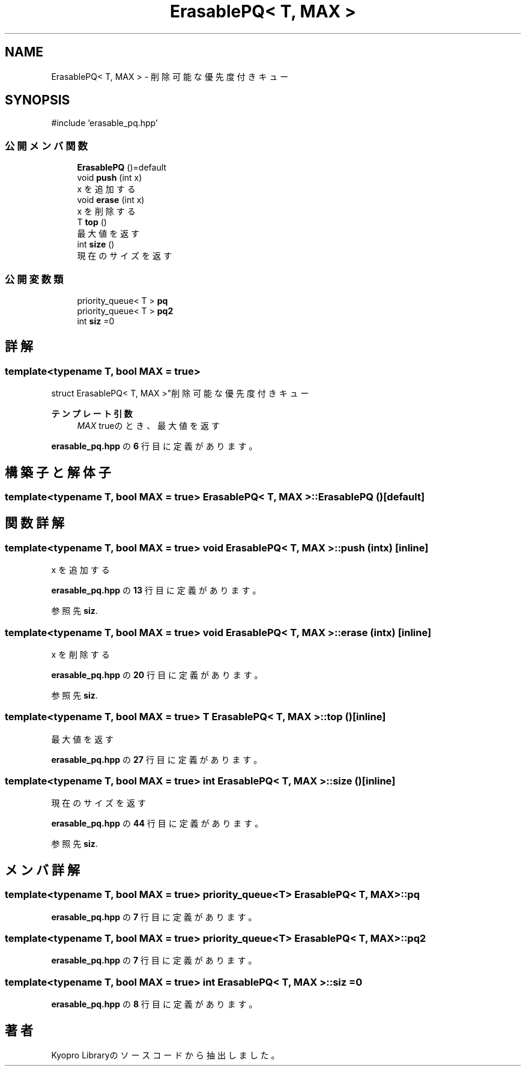 .TH "ErasablePQ< T, MAX >" 3 "Kyopro Library" \" -*- nroff -*-
.ad l
.nh
.SH NAME
ErasablePQ< T, MAX > \- 削除可能な優先度付きキュー  

.SH SYNOPSIS
.br
.PP
.PP
\fR#include 'erasable_pq\&.hpp'\fP
.SS "公開メンバ関数"

.in +1c
.ti -1c
.RI "\fBErasablePQ\fP ()=default"
.br
.ti -1c
.RI "void \fBpush\fP (int x)"
.br
.RI "x を追加する "
.ti -1c
.RI "void \fBerase\fP (int x)"
.br
.RI "x を削除する "
.ti -1c
.RI "T \fBtop\fP ()"
.br
.RI "最大値を返す "
.ti -1c
.RI "int \fBsize\fP ()"
.br
.RI "現在のサイズを返す "
.in -1c
.SS "公開変数類"

.in +1c
.ti -1c
.RI "priority_queue< T > \fBpq\fP"
.br
.ti -1c
.RI "priority_queue< T > \fBpq2\fP"
.br
.ti -1c
.RI "int \fBsiz\fP =0"
.br
.in -1c
.SH "詳解"
.PP 

.SS "template<typename T, bool MAX = true>
.br
struct ErasablePQ< T, MAX >"削除可能な優先度付きキュー 


.PP
\fBテンプレート引数\fP
.RS 4
\fIMAX\fP trueのとき、最大値を返す 
.RE
.PP

.PP
 \fBerasable_pq\&.hpp\fP の \fB6\fP 行目に定義があります。
.SH "構築子と解体子"
.PP 
.SS "template<typename T, bool MAX = true> \fBErasablePQ\fP< T, MAX >\fB::ErasablePQ\fP ()\fR [default]\fP"

.SH "関数詳解"
.PP 
.SS "template<typename T, bool MAX = true> void \fBErasablePQ\fP< T, MAX >::push (int x)\fR [inline]\fP"

.PP
x を追加する 
.PP
 \fBerasable_pq\&.hpp\fP の \fB13\fP 行目に定義があります。
.PP
参照先 \fBsiz\fP\&.
.SS "template<typename T, bool MAX = true> void \fBErasablePQ\fP< T, MAX >::erase (int x)\fR [inline]\fP"

.PP
x を削除する 
.PP
 \fBerasable_pq\&.hpp\fP の \fB20\fP 行目に定義があります。
.PP
参照先 \fBsiz\fP\&.
.SS "template<typename T, bool MAX = true> T \fBErasablePQ\fP< T, MAX >::top ()\fR [inline]\fP"

.PP
最大値を返す 
.PP
 \fBerasable_pq\&.hpp\fP の \fB27\fP 行目に定義があります。
.SS "template<typename T, bool MAX = true> int \fBErasablePQ\fP< T, MAX >::size ()\fR [inline]\fP"

.PP
現在のサイズを返す 
.PP
 \fBerasable_pq\&.hpp\fP の \fB44\fP 行目に定義があります。
.PP
参照先 \fBsiz\fP\&.
.SH "メンバ詳解"
.PP 
.SS "template<typename T, bool MAX = true> priority_queue<T> \fBErasablePQ\fP< T, MAX >::pq"

.PP
 \fBerasable_pq\&.hpp\fP の \fB7\fP 行目に定義があります。
.SS "template<typename T, bool MAX = true> priority_queue<T> \fBErasablePQ\fP< T, MAX >::pq2"

.PP
 \fBerasable_pq\&.hpp\fP の \fB7\fP 行目に定義があります。
.SS "template<typename T, bool MAX = true> int \fBErasablePQ\fP< T, MAX >::siz =0"

.PP
 \fBerasable_pq\&.hpp\fP の \fB8\fP 行目に定義があります。

.SH "著者"
.PP 
 Kyopro Libraryのソースコードから抽出しました。
